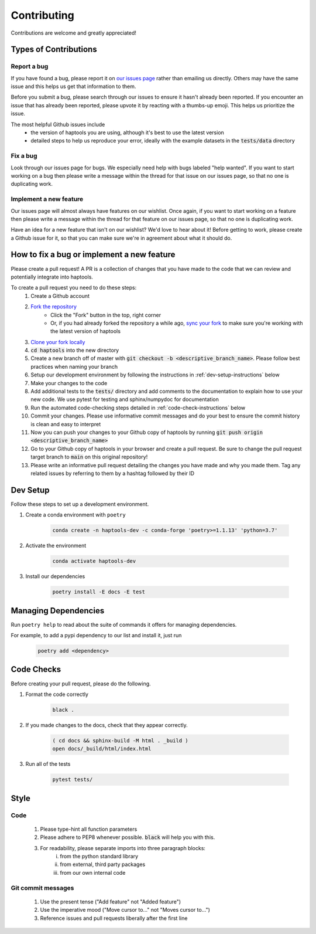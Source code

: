 .. _project_info-contributing:

============
Contributing
============

Contributions are welcome and greatly appreciated!


----------------------
Types of Contributions
----------------------
~~~~~~~~~~~~
Report a bug
~~~~~~~~~~~~
If you have found a bug, please report it on `our issues page <https://github.com/aryarm/haptools/issues>`_ rather than emailing us directly. Others may have the same issue and this helps us get that information to them.

Before you submit a bug, please search through our issues to ensure it hasn't already been reported. If you encounter an issue that has already been reported, please upvote it by reacting with a thumbs-up emoji. This helps us prioritize the issue.

The most helpful Github issues include
    - the version of haptools you are using, although it's best to use the latest version
    - detailed steps to help us reproduce your error, ideally with the example datasets in the :code:`tests/data` directory

~~~~~~~~~
Fix a bug
~~~~~~~~~
Look through our issues page for bugs. We especially need help with bugs labeled "help wanted". If you want to start working on a bug then please write a message within the thread for that issue on our issues page, so that no one is duplicating work.

~~~~~~~~~~~~~~~~~~~~~~~
Implement a new feature
~~~~~~~~~~~~~~~~~~~~~~~
Our issues page will almost always have features on our wishlist. Once again, if you want to start working on a feature then please write a message within the thread for that feature on our issues page, so that no one is duplicating work.

Have an idea for a new feature that isn't on our wishlist? We'd love to hear about it! Before getting to work, please create a Github issue for it, so that you can make sure we're in agreement about what it should do.

-------------------------------------------
How to fix a bug or implement a new feature
-------------------------------------------
Please create a pull request! A PR is a collection of changes that you have made to the code that we can review and potentially integrate into haptools.

To create a pull request you need to do these steps:
    1. Create a Github account
    2. `Fork the repository <https://docs.github.com/en/get-started/quickstart/fork-a-repo#forking-a-repository>`_
        - Click the "Fork" button in the top, right corner
        - Or, if you had already forked the repository a while ago, `sync your fork <https://docs.github.com/en/github/collaborating-with-pull-requests/working-with-forks/syncing-a-fork>`_ to make sure you're working with the latest version of haptools
    3. `Clone your fork locally <https://docs.github.com/en/get-started/quickstart/fork-a-repo#cloning-your-forked-repository>`_
    4. :code:`cd haptools` into the new directory
    5. Create a new branch off of master with :code:`git checkout -b <descriptive_branch_name>`. Please follow best practices when naming your branch
    6. Setup our development environment by following the instructions in :ref:`dev-setup-instructions` below
    7. Make your changes to the code
    8. Add additional tests to the :code:`tests/` directory and add comments to the documentation to explain how to use your new code. We use pytest for testing and sphinx/numpydoc for documentation
    9. Run the automated code-checking steps detailed in :ref:`code-check-instructions` below
    10. Commit your changes. Please use informative commit messages and do your best to ensure the commit history is clean and easy to interpret
    11. Now you can push your changes to your Github copy of haptools by running :code:`git push origin <descriptive_branch_name>`
    12. Go to your Github copy of haptools in your browser and create a pull request. Be sure to change the pull request target branch to :code:`main` on this original repository!
    13. Please write an informative pull request detailing the changes you have made and why you made them. Tag any related issues by referring to them by a hashtag followed by their ID


.. _dev-setup-instructions:

------------
Dev Setup
------------

Follow these steps to set up a development environment.

1. Create a conda environment with ``poetry``

    .. code-block:: bash

        conda create -n haptools-dev -c conda-forge 'poetry>=1.1.13' 'python=3.7'
2. Activate the environment

    .. code-block:: bash

        conda activate haptools-dev
3. Install our dependencies

    .. code-block:: bash

        poetry install -E docs -E test

---------------------
Managing Dependencies
---------------------
Run ``poetry help`` to read about the suite of commands it offers for managing dependencies.

For example, to add a pypi dependency to our list and install it, just run

    .. code-block:: bash

        poetry add <dependency>

.. _code-check-instructions:

-----------
Code Checks
-----------
Before creating your pull request, please do the following.

1. Format the code correctly

    .. code-block:: bash

        black .

2. If you made changes to the docs, check that they appear correctly.

    .. code-block:: bash

        ( cd docs && sphinx-build -M html . _build )
        open docs/_build/html/index.html

3. Run all of the tests

    .. code-block:: bash

        pytest tests/

-----
Style
-----
~~~~
Code
~~~~

    1. Please type-hint all function parameters
    2. Please adhere to PEP8 whenever possible. :code:`black` will help you with this.
    3. For readability, please separate imports into three paragraph blocks:
        i. from the python standard library
        ii. from external, third party packages
        iii. from our own internal code

~~~~~~~~~~~~~~~~~~~
Git commit messages
~~~~~~~~~~~~~~~~~~~

    1. Use the present tense ("Add feature" not "Added feature")
    2. Use the imperative mood ("Move cursor to..." not "Moves cursor to...")
    3. Reference issues and pull requests liberally after the first line
